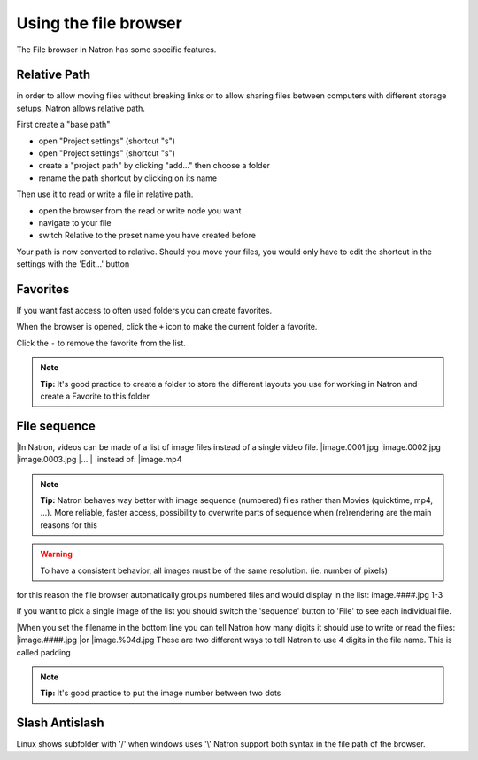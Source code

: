 .. for help on writing/extending this file, see the reStructuredText cheatsheet
   http://github.com/ralsina/rst-cheatsheet/raw/master/rst-cheatsheet.pdf
   
Using the file browser
======================


The File browser in Natron has some specific features.

Relative Path
-------------

in order to allow moving files without breaking links or to allow sharing files between computers with different storage setups, Natron allows relative path.

First create a "base path"
   .. image:: _images/Project_Settings-Project_Path.jpg

- open "Project settings" (shortcut "s")
- open "Project settings" (shortcut "s")
- create a "project path" by clicking "add..." then choose a folder
- rename the path shortcut by clicking on its name

Then use it to read or write a file in relative path.
   .. image:: _images/File_Browser-Relative_Paths.jpg

- open the browser from the read or write node you want
- navigate to your file
- switch Relative to the preset name you have created before

Your path is now converted to relative.
Should you move your files, you would only have to edit the shortcut in the settings with the 'Edit...' button


Favorites
---------
If you want fast access to often used folders you can create favorites.
   .. image:: _images/File_Browser-Favorites.jpg

When the browser is opened, click the ``+`` icon to make the current folder a favorite.

Click the ``-`` to remove the favorite from the list.

.. note::
   **Tip:**
   It's good practice to create a folder to store the different layouts you use for working in Natron and create a Favorite to this folder

File sequence
-------------

|In Natron, videos can be made of a list of image files instead of a single video file.
|image.0001.jpg
|image.0002.jpg
|image.0003.jpg
|...
|
|instead of:
|image.mp4

.. note::
   **Tip:**
   Natron behaves way better with image sequence (numbered) files rather than Movies (quicktime, mp4, ...). More reliable, faster access, possibility to overwrite parts of sequence when (re)rendering are the main reasons for this

.. warning::
   To have a consistent behavior, all images must be of the same resolution. (ie. number of pixels)

for this reason the file browser automatically groups numbered files and would display in the list:
image.####.jpg 1-3

If you want to pick a single image of the list you should switch the 'sequence' button to 'File' to see each individual file.

|When you set the filename in the bottom line you can tell Natron  how many digits it should use to write or read the files:
|image.####.jpg
|or 
|image.%04d.jpg
These are two different ways to tell Natron to use 4 digits in the file name. This is called padding

.. note::
   **Tip:**
   It's good practice to put the image number between two dots


Slash Antislash
---------------
Linux shows subfolder with '/' when windows uses '\\'
Natron support both syntax in the file path of the browser.
